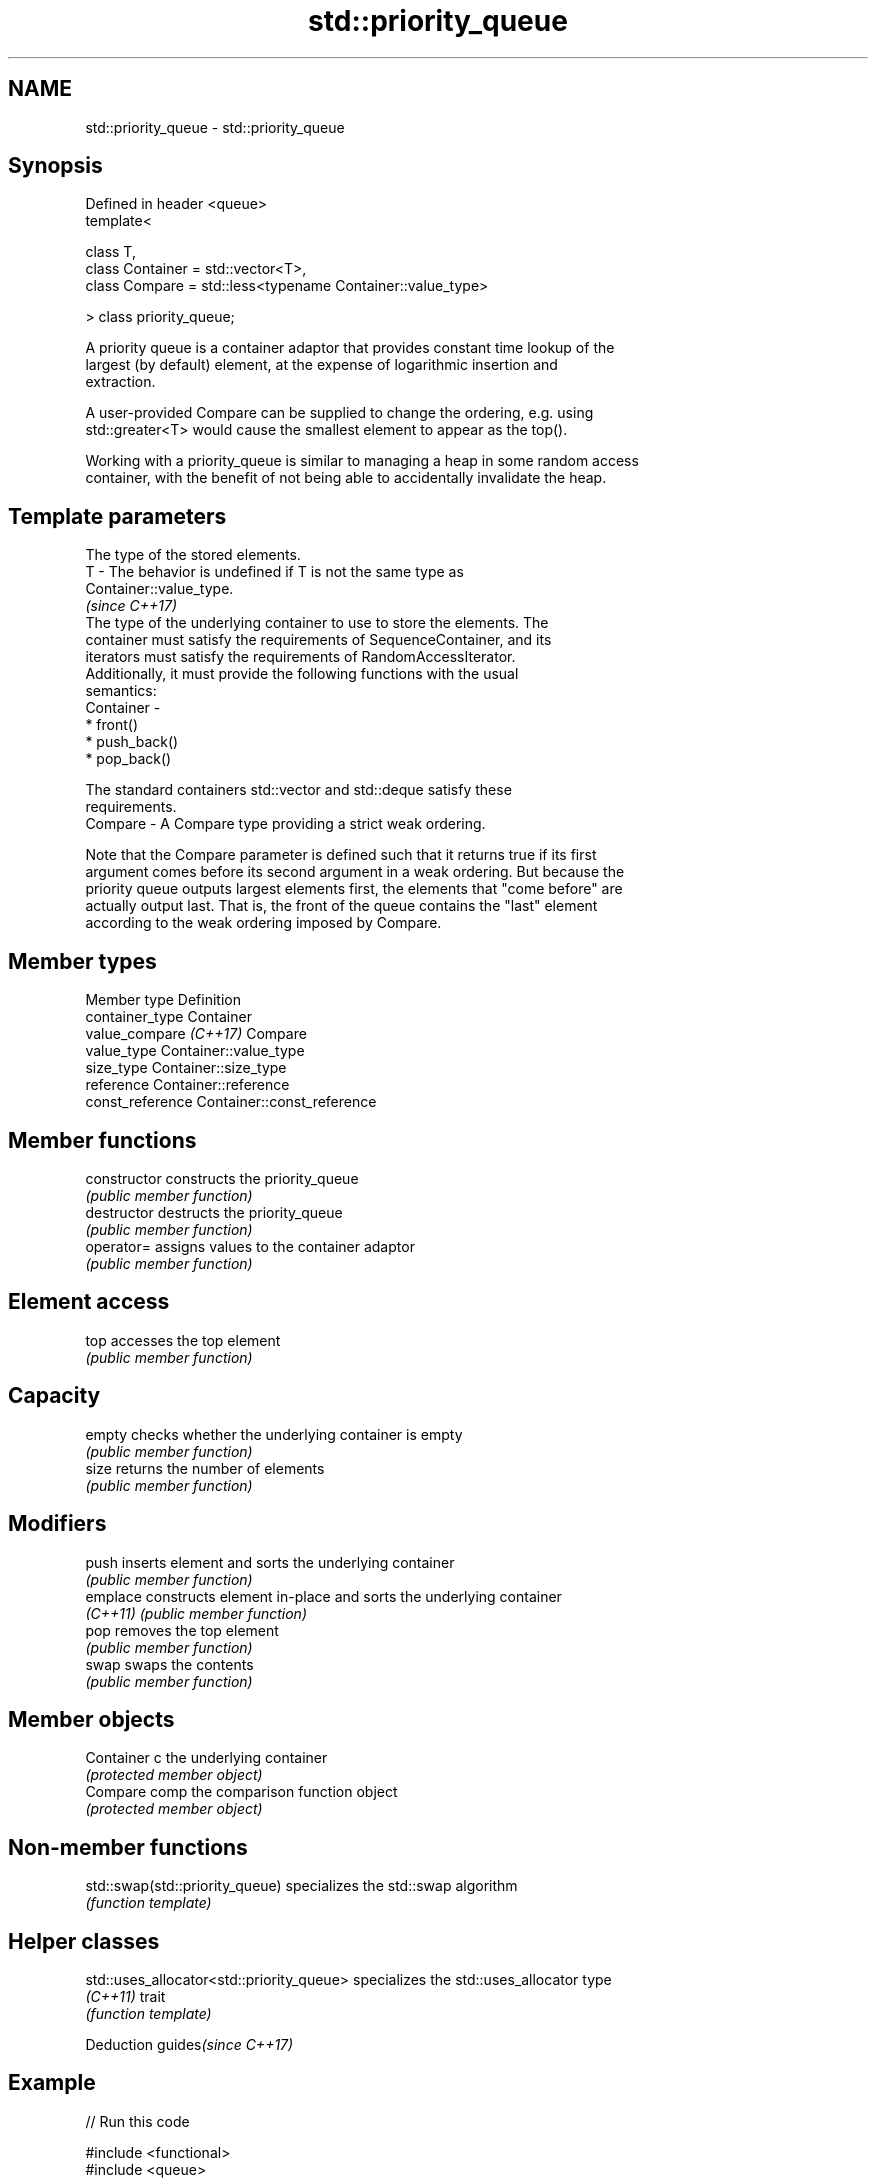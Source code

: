 .TH std::priority_queue 3 "2018.03.28" "http://cppreference.com" "C++ Standard Libary"
.SH NAME
std::priority_queue \- std::priority_queue

.SH Synopsis
   Defined in header <queue>
   template<

       class T,
       class Container = std::vector<T>,
       class Compare = std::less<typename Container::value_type>

   > class priority_queue;

   A priority queue is a container adaptor that provides constant time lookup of the
   largest (by default) element, at the expense of logarithmic insertion and
   extraction.

   A user-provided Compare can be supplied to change the ordering, e.g. using
   std::greater<T> would cause the smallest element to appear as the top().

   Working with a priority_queue is similar to managing a heap in some random access
   container, with the benefit of not being able to accidentally invalidate the heap.

.SH Template parameters

               The type of the stored elements.
   T         - The behavior is undefined if T is not the same type as
               Container::value_type.
               \fI(since C++17)\fP
               The type of the underlying container to use to store the elements. The
               container must satisfy the requirements of SequenceContainer, and its
               iterators must satisfy the requirements of RandomAccessIterator.
               Additionally, it must provide the following functions with the usual
               semantics:
   Container -
                 * front()
                 * push_back()
                 * pop_back()

               The standard containers std::vector and std::deque satisfy these
               requirements.
   Compare   - A Compare type providing a strict weak ordering.

   Note that the Compare parameter is defined such that it returns true if its first
   argument comes before its second argument in a weak ordering. But because the
   priority queue outputs largest elements first, the elements that "come before" are
   actually output last. That is, the front of the queue contains the "last" element
   according to the weak ordering imposed by Compare.

.SH Member types

   Member type           Definition
   container_type        Container 
   value_compare \fI(C++17)\fP Compare
   value_type            Container::value_type 
   size_type             Container::size_type 
   reference             Container::reference 
   const_reference       Container::const_reference 

.SH Member functions

   constructor   constructs the priority_queue
                 \fI(public member function)\fP 
   destructor    destructs the priority_queue
                 \fI(public member function)\fP 
   operator=     assigns values to the container adaptor
                 \fI(public member function)\fP 
.SH Element access
   top           accesses the top element
                 \fI(public member function)\fP 
.SH Capacity
   empty         checks whether the underlying container is empty
                 \fI(public member function)\fP 
   size          returns the number of elements
                 \fI(public member function)\fP 
.SH Modifiers
   push          inserts element and sorts the underlying container
                 \fI(public member function)\fP 
   emplace       constructs element in-place and sorts the underlying container
   \fI(C++11)\fP       \fI(public member function)\fP 
   pop           removes the top element
                 \fI(public member function)\fP 
   swap          swaps the contents
                 \fI(public member function)\fP 
.SH Member objects
   Container c   the underlying container
                 \fI(protected member object)\fP 
   Compare comp  the comparison function object
                 \fI(protected member object)\fP

.SH Non-member functions

   std::swap(std::priority_queue) specializes the std::swap algorithm
                                  \fI(function template)\fP 

.SH Helper classes

   std::uses_allocator<std::priority_queue> specializes the std::uses_allocator type
   \fI(C++11)\fP                                  trait
                                            \fI(function template)\fP 

   Deduction guides\fI(since C++17)\fP

.SH Example

   
// Run this code

 #include <functional>
 #include <queue>
 #include <vector>
 #include <iostream>
  
 template<typename T> void print_queue(T& q) {
     while(!q.empty()) {
         std::cout << q.top() << " ";
         q.pop();
     }
     std::cout << '\\n';
 }
  
 int main() {
     std::priority_queue<int> q;
  
     for(int n : {1,8,5,6,3,4,0,9,7,2})
         q.push(n);
  
     print_queue(q);
  
     std::priority_queue<int, std::vector<int>, std::greater<int> > q2;
  
     for(int n : {1,8,5,6,3,4,0,9,7,2})
         q2.push(n);
  
     print_queue(q2);
  
     // Using lambda to compare elements.
     auto cmp = [](int left, int right) { return (left ^ 1) < (right ^ 1);};
     std::priority_queue<int, std::vector<int>, decltype(cmp)> q3(cmp);
  
     for(int n : {1,8,5,6,3,4,0,9,7,2})
         q3.push(n);
  
     print_queue(q3);
  
 }

.SH Output:

 9 8 7 6 5 4 3 2 1 0
 0 1 2 3 4 5 6 7 8 9
 8 9 6 7 4 5 2 3 0 1

   Hidden category:

     * Pages with unreviewed LWG DR marker
